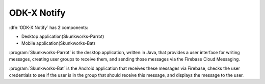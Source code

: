 ODK-X Notify
=================

.. _notify-intro:

:dfn:`ODK-X Notify` has 2 components:

- Desktop application(Skunkworks-Parrot) 
- Mobile application(Skunkworks-Bat)

:program:`Skunkworks-Parrot` is the desktop application, written in Java, that provides a user interface for writing messages, creating user groups to receive them, and sending those messages via the Firebase Cloud Messaging. 

:program:`Skunkworks-Bat` is the Android application that receives these messages via Firebase, checks the user credentials to see if the user is in the group that should receive this message, and displays the message to the user. 

